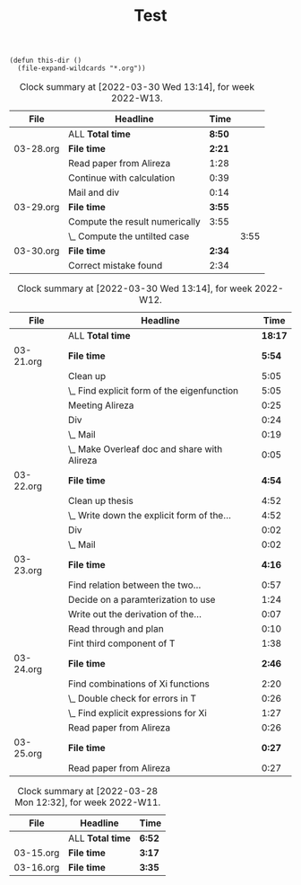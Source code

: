 #+TITLE: Test

#+begin_src elisp
(defun this-dir ()
  (file-expand-wildcards "*.org"))
#+end_src

#+RESULTS:
: this-dir

#+BEGIN: clocktable :scope this-dir :fileskip0 t :block thisweek
#+CAPTION: Clock summary at [2022-03-30 Wed 13:14], for week 2022-W13.
| File      | Headline                       |   Time |      |
|-----------+--------------------------------+--------+------|
|           | ALL *Total time*               | *8:50* |      |
|-----------+--------------------------------+--------+------|
| 03-28.org | *File time*                    | *2:21* |      |
|           | Read paper from Alireza        |   1:28 |      |
|           | Continue with calculation      |   0:39 |      |
|           | Mail and div                   |   0:14 |      |
|-----------+--------------------------------+--------+------|
| 03-29.org | *File time*                    | *3:55* |      |
|           | Compute the result numerically |   3:55 |      |
|           | \_  Compute the untilted case  |        | 3:55 |
|-----------+--------------------------------+--------+------|
| 03-30.org | *File time*                    | *2:34* |      |
|           | Correct mistake found          |   2:34 |      |
#+END: clocktable

#+BEGIN: clocktable :scope this-dir :fileskip0 t :compact t :block thisweek-1
#+CAPTION: Clock summary at [2022-03-30 Wed 13:14], for week 2022-W12.
| File      | Headline                                     |    Time |
|-----------+----------------------------------------------+---------|
|           | ALL *Total time*                             | *18:17* |
|-----------+----------------------------------------------+---------|
| 03-21.org | *File time*                                  |  *5:54* |
|           | Clean up                                     |    5:05 |
|           | \_  Find explicit form of the eigenfunction  |    5:05 |
|           | Meeting Alireza                              |    0:25 |
|           | Div                                          |    0:24 |
|           | \_  Mail                                     |    0:19 |
|           | \_  Make Overleaf doc and share with Alireza |    0:05 |
|-----------+----------------------------------------------+---------|
| 03-22.org | *File time*                                  |  *4:54* |
|           | Clean up thesis                              |    4:52 |
|           | \_  Write down the explicit form of the...   |    4:52 |
|           | Div                                          |    0:02 |
|           | \_  Mail                                     |    0:02 |
|-----------+----------------------------------------------+---------|
| 03-23.org | *File time*                                  |  *4:16* |
|           | Find relation between the two...             |    0:57 |
|           | Decide on a paramterization to use           |    1:24 |
|           | Write out the derivation of the...           |    0:07 |
|           | Read through and plan                        |    0:10 |
|           | Fint third component of T                    |    1:38 |
|-----------+----------------------------------------------+---------|
| 03-24.org | *File time*                                  |  *2:46* |
|           | Find combinations of Xi functions            |    2:20 |
|           | \_  Double check for errors in T             |    0:26 |
|           | \_  Find explicit expressions for Xi         |    1:27 |
|           | Read paper from Alireza                      |    0:26 |
|-----------+----------------------------------------------+---------|
| 03-25.org | *File time*                                  |  *0:27* |
|           | Read paper from Alireza                      |    0:27 |
#+END:

#+BEGIN: clocktable :scope this-dir :fileskip0 t :block thisweek-2 :maxlevel 0
#+CAPTION: Clock summary at [2022-03-28 Mon 12:32], for week 2022-W11.
| File      | Headline         | Time   |
|-----------+------------------+--------|
|           | ALL *Total time* | *6:52* |
|-----------+------------------+--------|
| 03-15.org | *File time*      | *3:17* |
|-----------+------------------+--------|
| 03-16.org | *File time*      | *3:35* |
#+END: clocktable
